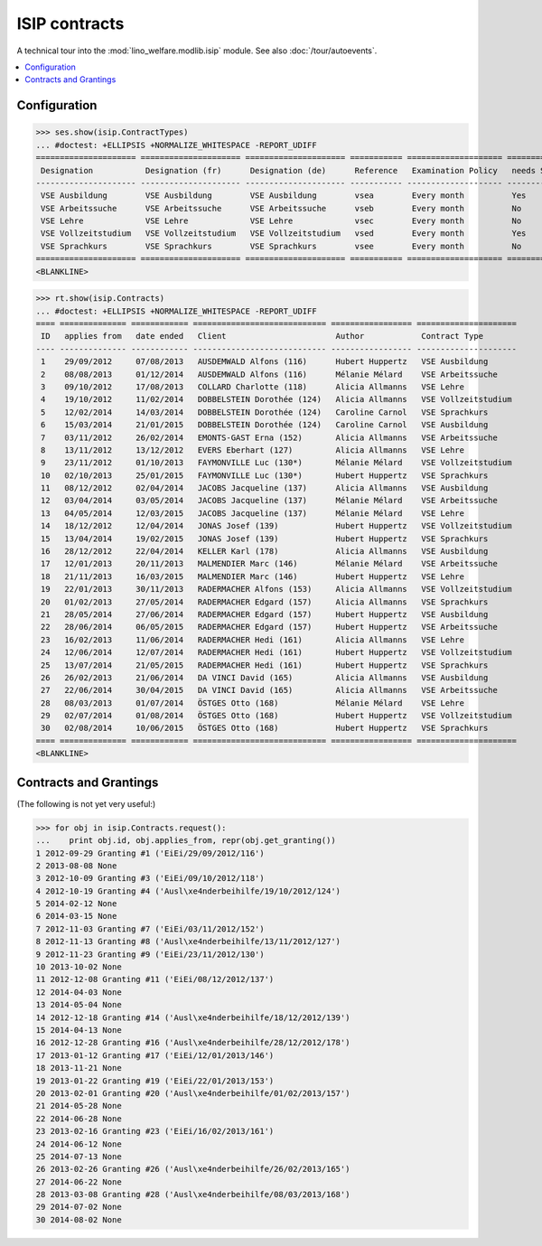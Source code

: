 .. _welfare.specs.isip:

==============
ISIP contracts
==============

.. How to test only this document:

    $ doctest docs/specs/isip.rst
    
    Doctest initialization:

    >>> import lino
    >>> lino.startup('lino_welfare.projects.std.settings.doctests')
    >>> from lino.api.doctest import *

    >>> ses = rt.login('robin')
    >>> translation.activate('en')

A technical tour into the :mod:`lino_welfare.modlib.isip` module.
See also :doc:`/tour/autoevents`.

.. contents::
   :local:

Configuration
=============

>>> ses.show(isip.ContractTypes)
... #doctest: +ELLIPSIS +NORMALIZE_WHITESPACE -REPORT_UDIFF
===================== ===================== ===================== =========== ==================== ==================
 Designation           Designation (fr)      Designation (de)      Reference   Examination Policy   needs Study type
--------------------- --------------------- --------------------- ----------- -------------------- ------------------
 VSE Ausbildung        VSE Ausbildung        VSE Ausbildung        vsea        Every month          Yes
 VSE Arbeitssuche      VSE Arbeitssuche      VSE Arbeitssuche      vseb        Every month          No
 VSE Lehre             VSE Lehre             VSE Lehre             vsec        Every month          No
 VSE Vollzeitstudium   VSE Vollzeitstudium   VSE Vollzeitstudium   vsed        Every month          Yes
 VSE Sprachkurs        VSE Sprachkurs        VSE Sprachkurs        vsee        Every month          No
===================== ===================== ===================== =========== ==================== ==================
<BLANKLINE>


>>> rt.show(isip.Contracts)
... #doctest: +ELLIPSIS +NORMALIZE_WHITESPACE -REPORT_UDIFF
==== ============== ============ ============================ ================= =====================
 ID   applies from   date ended   Client                       Author            Contract Type
---- -------------- ------------ ---------------------------- ----------------- ---------------------
 1    29/09/2012     07/08/2013   AUSDEMWALD Alfons (116)      Hubert Huppertz   VSE Ausbildung
 2    08/08/2013     01/12/2014   AUSDEMWALD Alfons (116)      Mélanie Mélard    VSE Arbeitssuche
 3    09/10/2012     17/08/2013   COLLARD Charlotte (118)      Alicia Allmanns   VSE Lehre
 4    19/10/2012     11/02/2014   DOBBELSTEIN Dorothée (124)   Alicia Allmanns   VSE Vollzeitstudium
 5    12/02/2014     14/03/2014   DOBBELSTEIN Dorothée (124)   Caroline Carnol   VSE Sprachkurs
 6    15/03/2014     21/01/2015   DOBBELSTEIN Dorothée (124)   Caroline Carnol   VSE Ausbildung
 7    03/11/2012     26/02/2014   EMONTS-GAST Erna (152)       Alicia Allmanns   VSE Arbeitssuche
 8    13/11/2012     13/12/2012   EVERS Eberhart (127)         Alicia Allmanns   VSE Lehre
 9    23/11/2012     01/10/2013   FAYMONVILLE Luc (130*)       Mélanie Mélard    VSE Vollzeitstudium
 10   02/10/2013     25/01/2015   FAYMONVILLE Luc (130*)       Hubert Huppertz   VSE Sprachkurs
 11   08/12/2012     02/04/2014   JACOBS Jacqueline (137)      Alicia Allmanns   VSE Ausbildung
 12   03/04/2014     03/05/2014   JACOBS Jacqueline (137)      Mélanie Mélard    VSE Arbeitssuche
 13   04/05/2014     12/03/2015   JACOBS Jacqueline (137)      Mélanie Mélard    VSE Lehre
 14   18/12/2012     12/04/2014   JONAS Josef (139)            Hubert Huppertz   VSE Vollzeitstudium
 15   13/04/2014     19/02/2015   JONAS Josef (139)            Hubert Huppertz   VSE Sprachkurs
 16   28/12/2012     22/04/2014   KELLER Karl (178)            Alicia Allmanns   VSE Ausbildung
 17   12/01/2013     20/11/2013   MALMENDIER Marc (146)        Mélanie Mélard    VSE Arbeitssuche
 18   21/11/2013     16/03/2015   MALMENDIER Marc (146)        Hubert Huppertz   VSE Lehre
 19   22/01/2013     30/11/2013   RADERMACHER Alfons (153)     Alicia Allmanns   VSE Vollzeitstudium
 20   01/02/2013     27/05/2014   RADERMACHER Edgard (157)     Alicia Allmanns   VSE Sprachkurs
 21   28/05/2014     27/06/2014   RADERMACHER Edgard (157)     Hubert Huppertz   VSE Ausbildung
 22   28/06/2014     06/05/2015   RADERMACHER Edgard (157)     Hubert Huppertz   VSE Arbeitssuche
 23   16/02/2013     11/06/2014   RADERMACHER Hedi (161)       Alicia Allmanns   VSE Lehre
 24   12/06/2014     12/07/2014   RADERMACHER Hedi (161)       Hubert Huppertz   VSE Vollzeitstudium
 25   13/07/2014     21/05/2015   RADERMACHER Hedi (161)       Hubert Huppertz   VSE Sprachkurs
 26   26/02/2013     21/06/2014   DA VINCI David (165)         Alicia Allmanns   VSE Ausbildung
 27   22/06/2014     30/04/2015   DA VINCI David (165)         Alicia Allmanns   VSE Arbeitssuche
 28   08/03/2013     01/07/2014   ÖSTGES Otto (168)            Mélanie Mélard    VSE Lehre
 29   02/07/2014     01/08/2014   ÖSTGES Otto (168)            Hubert Huppertz   VSE Vollzeitstudium
 30   02/08/2014     10/06/2015   ÖSTGES Otto (168)            Hubert Huppertz   VSE Sprachkurs
==== ============== ============ ============================ ================= =====================
<BLANKLINE>


Contracts and Grantings
=======================

(The following is not yet very useful:)

>>> for obj in isip.Contracts.request():
...    print obj.id, obj.applies_from, repr(obj.get_granting())
1 2012-09-29 Granting #1 ('EiEi/29/09/2012/116')
2 2013-08-08 None
3 2012-10-09 Granting #3 ('EiEi/09/10/2012/118')
4 2012-10-19 Granting #4 ('Ausl\xe4nderbeihilfe/19/10/2012/124')
5 2014-02-12 None
6 2014-03-15 None
7 2012-11-03 Granting #7 ('EiEi/03/11/2012/152')
8 2012-11-13 Granting #8 ('Ausl\xe4nderbeihilfe/13/11/2012/127')
9 2012-11-23 Granting #9 ('EiEi/23/11/2012/130')
10 2013-10-02 None
11 2012-12-08 Granting #11 ('EiEi/08/12/2012/137')
12 2014-04-03 None
13 2014-05-04 None
14 2012-12-18 Granting #14 ('Ausl\xe4nderbeihilfe/18/12/2012/139')
15 2014-04-13 None
16 2012-12-28 Granting #16 ('Ausl\xe4nderbeihilfe/28/12/2012/178')
17 2013-01-12 Granting #17 ('EiEi/12/01/2013/146')
18 2013-11-21 None
19 2013-01-22 Granting #19 ('EiEi/22/01/2013/153')
20 2013-02-01 Granting #20 ('Ausl\xe4nderbeihilfe/01/02/2013/157')
21 2014-05-28 None
22 2014-06-28 None
23 2013-02-16 Granting #23 ('EiEi/16/02/2013/161')
24 2014-06-12 None
25 2014-07-13 None
26 2013-02-26 Granting #26 ('Ausl\xe4nderbeihilfe/26/02/2013/165')
27 2014-06-22 None
28 2013-03-08 Granting #28 ('Ausl\xe4nderbeihilfe/08/03/2013/168')
29 2014-07-02 None
30 2014-08-02 None

